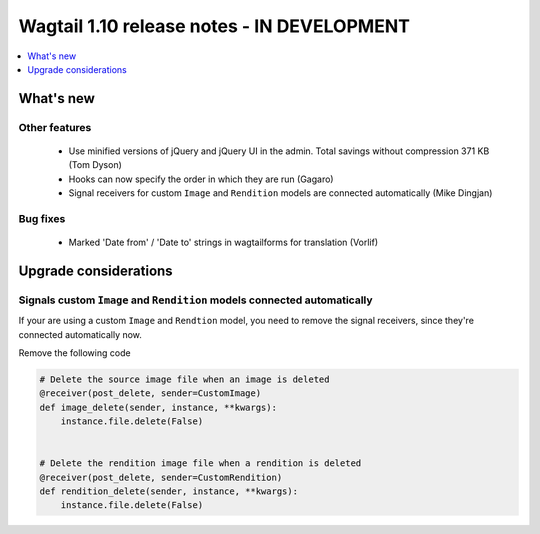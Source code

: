 ===========================================
Wagtail 1.10 release notes - IN DEVELOPMENT
===========================================

.. contents::
    :local:
    :depth: 1


What's new
==========


Other features
~~~~~~~~~~~~~~

 * Use minified versions of jQuery and jQuery UI in the admin. Total savings without compression 371 KB (Tom Dyson)
 * Hooks can now specify the order in which they are run (Gagaro)
 * Signal receivers for custom ``Image`` and ``Rendition`` models are connected automatically (Mike Dingjan)

Bug fixes
~~~~~~~~~

 * Marked 'Date from' / 'Date to' strings in wagtailforms for translation (Vorlif)


Upgrade considerations
======================


Signals custom ``Image`` and ``Rendition`` models connected automatically
~~~~~~~~~~~~~~~~~~~~~~~~~~~~~~~~~~~~~~~~~~~~~~~~~~~~~~~~~~~~~~~~~~~~~~~~~

If your are using a custom ``Image`` and ``Rendtion`` model, you need to remove the signal receivers, since they're connected automatically now.

Remove the following code

.. code-block:: python

    # Delete the source image file when an image is deleted
    @receiver(post_delete, sender=CustomImage)
    def image_delete(sender, instance, **kwargs):
        instance.file.delete(False)


    # Delete the rendition image file when a rendition is deleted
    @receiver(post_delete, sender=CustomRendition)
    def rendition_delete(sender, instance, **kwargs):
        instance.file.delete(False)
